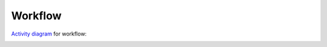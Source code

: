 .. Copyright (c) 2016, Ruslan Baratov
.. All rights reserved.

Workflow
--------

`Activity diagram <http://yed-uml.readthedocs.io/en/latest/activity-diagram.html>`__
for workflow:

.. image:: workflow/workflow.png
  :align: center
